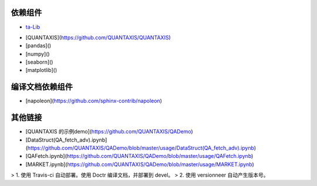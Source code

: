 依赖组件
=================

- `ta-Lib <http://mrjbq7.github.io/ta-lib/install.html>`__

* [QUANTAXIS](https://github.com/QUANTAXIS/QUANTAXIS)

* [pandas]()

* [numpy]()

* [seaborn]()

* [matplotlib]()

编译文档依赖组件
=================================

* [napoleon](https://github.com/sphinx-contrib/napoleon)

其他链接
======================

* [QUANTAXIS 的示例demo](https://github.com/QUANTAXIS/QADemo)
* [DataStruct(QA_fetch_adv).ipynb](https://github.com/QUANTAXIS/QADemo/blob/master/usage/DataStruct(QA_fetch_adv).ipynb)
* [QAFetch.ipynb](https://github.com/QUANTAXIS/QADemo/blob/master/usage/QAFetch.ipynb)
* [MARKET.ipynb](https://github.com/QUANTAXIS/QADemo/blob/master/usage/MARKET.ipynb)

> 1. 使用 Travis-ci 自动部署。使用 Doctr 编译文档，并部署到 devel。
> 2. 使用 versionneer 自动产生版本号。
